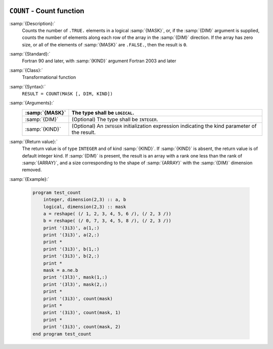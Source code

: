   .. _count:

``COUNT`` - Count function
**************************

.. index:: COUNT

.. index:: array, conditionally count elements

.. index:: array, element counting

.. index:: array, number of elements

:samp:`{Description}:`
  Counts the number of ``.TRUE.`` elements in a logical :samp:`{MASK}`,
  or, if the :samp:`{DIM}` argument is supplied, counts the number of
  elements along each row of the array in the :samp:`{DIM}` direction.
  If the array has zero size, or all of the elements of :samp:`{MASK}` are
  ``.FALSE.``, then the result is ``0``.

:samp:`{Standard}:`
  Fortran 90 and later, with :samp:`{KIND}` argument Fortran 2003 and later

:samp:`{Class}:`
  Transformational function

:samp:`{Syntax}:`
  ``RESULT = COUNT(MASK [, DIM, KIND])``

:samp:`{Arguments}:`
  ==============  =======================================================
  :samp:`{MASK}`  The type shall be ``LOGICAL``.
  ==============  =======================================================
  :samp:`{DIM}`   (Optional) The type shall be ``INTEGER``.
  :samp:`{KIND}`  (Optional) An ``INTEGER`` initialization
                  expression indicating the kind parameter of the result.
  ==============  =======================================================

:samp:`{Return value}:`
  The return value is of type ``INTEGER`` and of kind :samp:`{KIND}`. If
  :samp:`{KIND}` is absent, the return value is of default integer kind.
  If :samp:`{DIM}` is present, the result is an array with a rank one less
  than the rank of :samp:`{ARRAY}`, and a size corresponding to the shape
  of :samp:`{ARRAY}` with the :samp:`{DIM}` dimension removed.

:samp:`{Example}:`

  .. code-block:: c++

    program test_count
        integer, dimension(2,3) :: a, b
        logical, dimension(2,3) :: mask
        a = reshape( (/ 1, 2, 3, 4, 5, 6 /), (/ 2, 3 /))
        b = reshape( (/ 0, 7, 3, 4, 5, 8 /), (/ 2, 3 /))
        print '(3i3)', a(1,:)
        print '(3i3)', a(2,:)
        print *
        print '(3i3)', b(1,:)
        print '(3i3)', b(2,:)
        print *
        mask = a.ne.b
        print '(3l3)', mask(1,:)
        print '(3l3)', mask(2,:)
        print *
        print '(3i3)', count(mask)
        print *
        print '(3i3)', count(mask, 1)
        print *
        print '(3i3)', count(mask, 2)
    end program test_count

